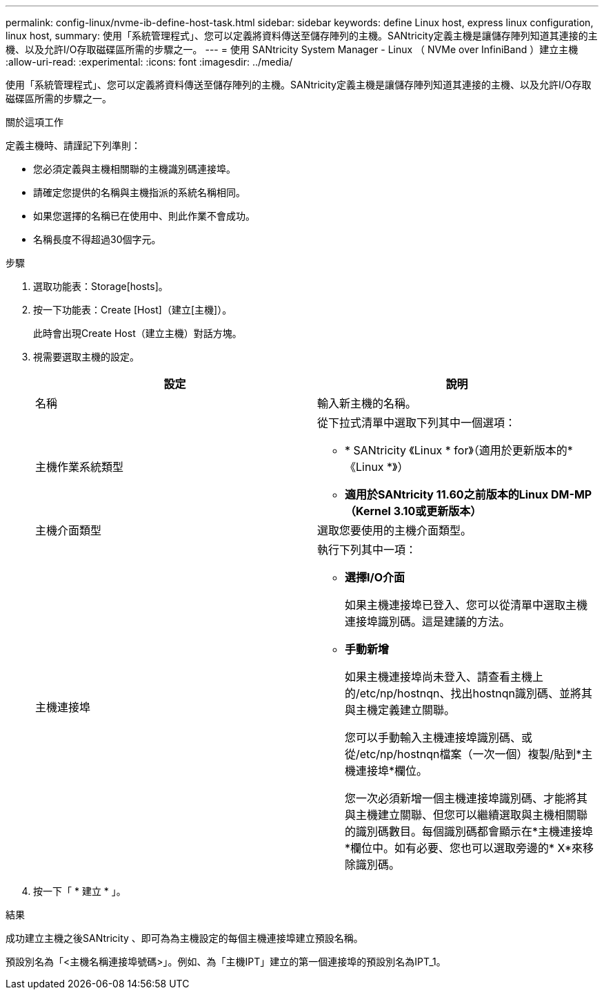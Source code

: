 ---
permalink: config-linux/nvme-ib-define-host-task.html 
sidebar: sidebar 
keywords: define Linux host, express linux configuration, linux host, 
summary: 使用「系統管理程式」、您可以定義將資料傳送至儲存陣列的主機。SANtricity定義主機是讓儲存陣列知道其連接的主機、以及允許I/O存取磁碟區所需的步驟之一。 
---
= 使用 SANtricity System Manager - Linux （ NVMe over InfiniBand ）建立主機
:allow-uri-read: 
:experimental: 
:icons: font
:imagesdir: ../media/


[role="lead"]
使用「系統管理程式」、您可以定義將資料傳送至儲存陣列的主機。SANtricity定義主機是讓儲存陣列知道其連接的主機、以及允許I/O存取磁碟區所需的步驟之一。

.關於這項工作
定義主機時、請謹記下列準則：

* 您必須定義與主機相關聯的主機識別碼連接埠。
* 請確定您提供的名稱與主機指派的系統名稱相同。
* 如果您選擇的名稱已在使用中、則此作業不會成功。
* 名稱長度不得超過30個字元。


.步驟
. 選取功能表：Storage[hosts]。
. 按一下功能表：Create [Host]（建立[主機]）。
+
此時會出現Create Host（建立主機）對話方塊。

. 視需要選取主機的設定。
+
|===
| 設定 | 說明 


 a| 
名稱
 a| 
輸入新主機的名稱。



 a| 
主機作業系統類型
 a| 
從下拉式清單中選取下列其中一個選項：

** * SANtricity 《Linux * for》（適用於更新版本的*《Linux *》）
** *適用於SANtricity 11.60之前版本的Linux DM-MP（Kernel 3.10或更新版本）*




 a| 
主機介面類型
 a| 
選取您要使用的主機介面類型。



 a| 
主機連接埠
 a| 
執行下列其中一項：

** *選擇I/O介面*
+
如果主機連接埠已登入、您可以從清單中選取主機連接埠識別碼。這是建議的方法。

** *手動新增*
+
如果主機連接埠尚未登入、請查看主機上的/etc/np/hostnqn、找出hostnqn識別碼、並將其與主機定義建立關聯。

+
您可以手動輸入主機連接埠識別碼、或從/etc/np/hostnqn檔案（一次一個）複製/貼到*主機連接埠*欄位。

+
您一次必須新增一個主機連接埠識別碼、才能將其與主機建立關聯、但您可以繼續選取與主機相關聯的識別碼數目。每個識別碼都會顯示在*主機連接埠*欄位中。如有必要、您也可以選取旁邊的* X*來移除識別碼。



|===
. 按一下「 * 建立 * 」。


.結果
成功建立主機之後SANtricity 、即可為為主機設定的每個主機連接埠建立預設名稱。

預設別名為「<主機名稱連接埠號碼>」。例如、為「主機IPT」建立的第一個連接埠的預設別名為IPT_1。
